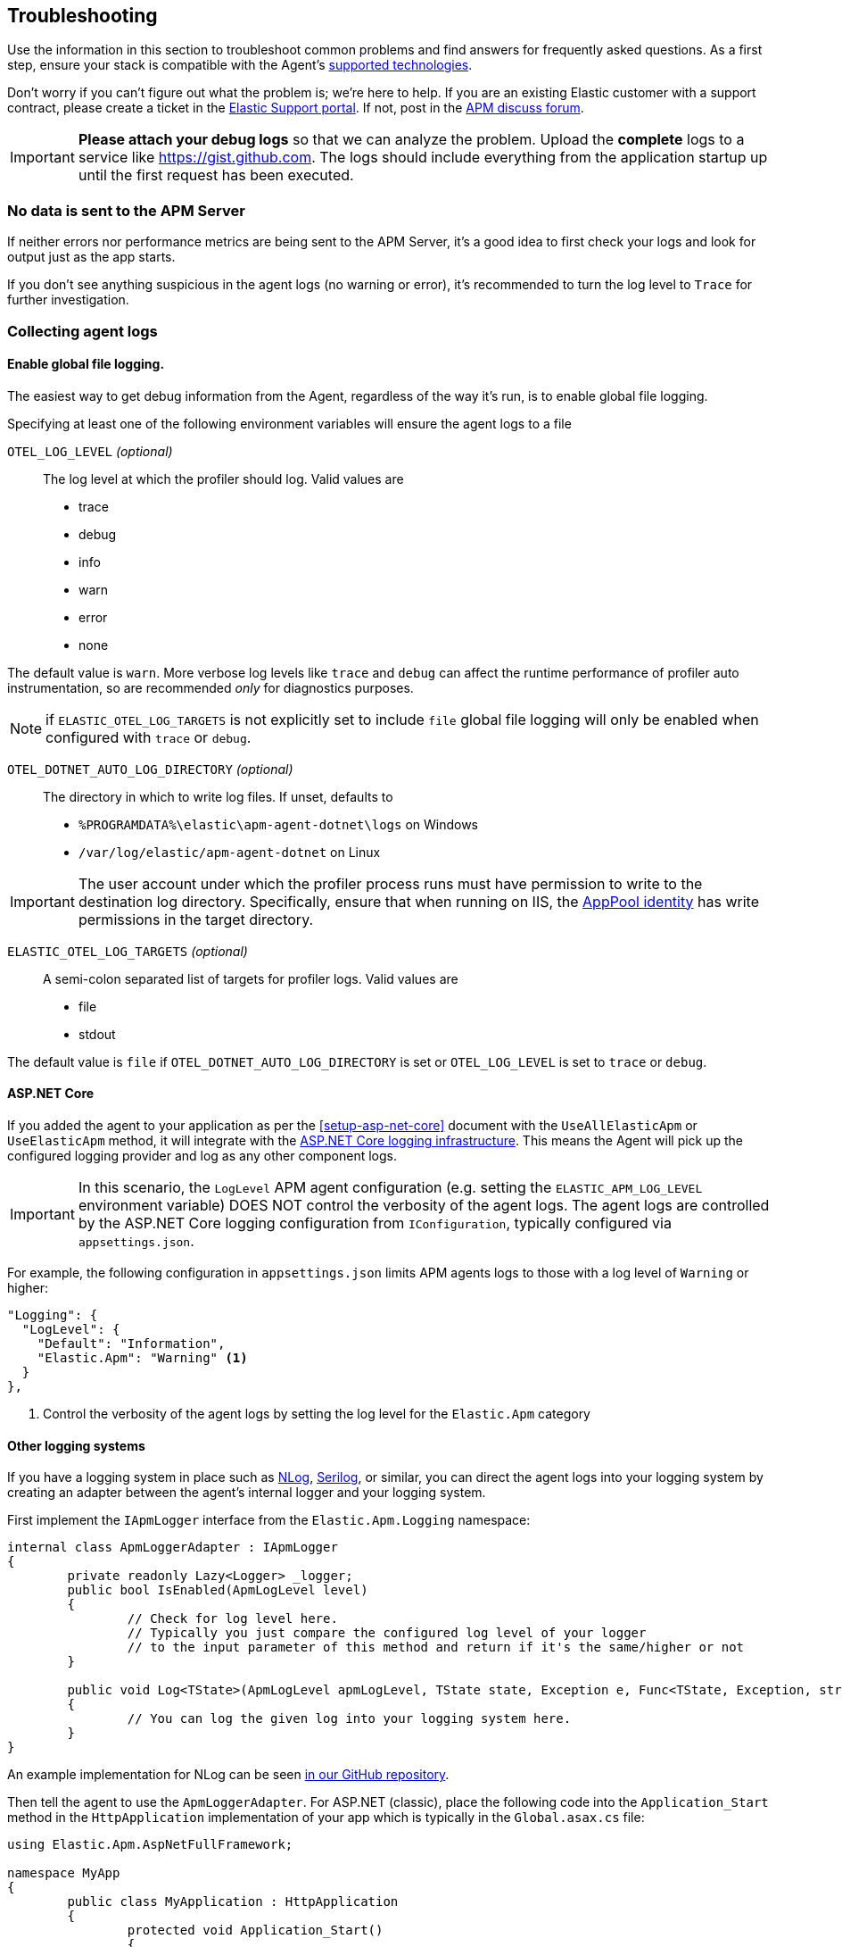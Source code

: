 ifdef::env-github[]
NOTE: For the best reading experience,
please view this documentation at https://www.elastic.co/guide/en/apm/agent/dotnet[elastic.co]
endif::[]

[[troubleshooting]]
== Troubleshooting

Use the information in this section to troubleshoot common problems and find
answers for frequently asked questions.
As a first step, ensure your stack is compatible with the Agent's <<supported-technologies,supported technologies>>.

Don't worry if you can't figure out what the problem is; we’re here to help.
If you are an existing Elastic customer with a support contract, please create a ticket in the
https://support.elastic.co/customers/s/login/[Elastic Support portal].
If not, post in the https://discuss.elastic.co/c/apm[APM discuss forum].

IMPORTANT: *Please attach your debug logs* so that we can analyze the problem.
Upload the *complete* logs to a service like https://gist.github.com.
The logs should include everything from the application startup up until the first request has been executed.

[float]
[[no-data-sent]]
=== No data is sent to the APM Server

If neither errors nor performance metrics are being sent to the APM Server,
it's a good idea to first check your logs and look for output just as the app starts.

If you don't see anything suspicious in the agent logs (no warning or error), it's recommended to turn the log level to `Trace` for further investigation.

[float]
[[collect-agent-logs]]
=== Collecting agent logs

[float]
[[collect-logs-globally]]
==== Enable global file logging.

The easiest way to get debug information from the Agent, regardless of the way it's run, is to enable global file logging.

Specifying at least one of the following environment variables will ensure the agent logs to a file

`OTEL_LOG_LEVEL` _(optional)_::

The log level at which the profiler should log. Valid values are

* trace
* debug
* info
* warn
* error
* none


The default value is `warn`. More verbose log levels like `trace` and `debug` can
affect the runtime performance of profiler auto instrumentation, so are recommended
_only_ for diagnostics purposes.

NOTE: if `ELASTIC_OTEL_LOG_TARGETS` is not explicitly set to include `file` global file logging will only 
be enabled when configured with `trace` or `debug`.

`OTEL_DOTNET_AUTO_LOG_DIRECTORY` _(optional)_::

The directory in which to write log files. If unset, defaults to

* `%PROGRAMDATA%\elastic\apm-agent-dotnet\logs` on Windows
* `/var/log/elastic/apm-agent-dotnet` on Linux


[IMPORTANT]
--
The user account under which the profiler process runs must have permission to
write to the destination log directory. Specifically, ensure that when running
on IIS, the https://learn.microsoft.com/en-us/iis/manage/configuring-security/application-pool-identities[AppPool identity]
has write permissions in the target directory.
--

`ELASTIC_OTEL_LOG_TARGETS` _(optional)_::

A semi-colon separated list of targets for profiler logs. Valid values are

* file
* stdout

The default value is `file` if `OTEL_DOTNET_AUTO_LOG_DIRECTORY` is set or `OTEL_LOG_LEVEL` is set to `trace` or `debug`.


[float]
[[collect-logs-core]]
==== ASP.NET Core

If you added the agent to your application as per the <<setup-asp-net-core>> document with the `UseAllElasticApm` or `UseElasticApm` method, it will integrate with the
https://docs.microsoft.com/en-us/aspnet/core/fundamentals/logging[ASP.NET Core logging infrastructure].
This means the Agent will pick up the configured logging provider and log as any other component logs.

[IMPORTANT]
--
In this scenario, the `LogLevel` APM agent configuration (e.g. setting the `ELASTIC_APM_LOG_LEVEL` environment variable) DOES NOT control the 
verbosity of the agent logs. The agent logs are controlled by the ASP.NET Core logging configuration from `IConfiguration`, typically configured 
via `appsettings.json`.
--

For example, the following configuration in `appsettings.json` limits APM agents logs to those with a log level of `Warning` or higher:

[source,xml]
----
"Logging": {
  "LogLevel": {
    "Default": "Information",
    "Elastic.Apm": "Warning" <1>
  }
},
----
<1> Control the verbosity of the agent logs by setting the log level for the `Elastic.Apm` category

[float]
[[collect-logs-class-other-logging-systems]]
==== Other logging systems

If you have a logging system in place such as https://nlog-project.org/[NLog], https://serilog.net/[Serilog], 
or similar, you can direct the agent logs into your logging system by creating an adapter between 
the agent's internal logger and your logging system.

First implement the `IApmLogger` interface from the `Elastic.Apm.Logging` namespace:

[source,csharp]
----
internal class ApmLoggerAdapter : IApmLogger
{
	private readonly Lazy<Logger> _logger;
	public bool IsEnabled(ApmLogLevel level)
	{
		// Check for log level here.
		// Typically you just compare the configured log level of your logger
		// to the input parameter of this method and return if it's the same/higher or not
	}

	public void Log<TState>(ApmLogLevel apmLogLevel, TState state, Exception e, Func<TState, Exception, string> formatter)
	{
		// You can log the given log into your logging system here.
	}
}
----

An example implementation for NLog can be seen https://github.com/elastic/apm-agent-dotnet/blob/f6a33a185675b7b918af59d3333d94b32329a84a/sample/AspNetFullFrameworkSampleApp/App_Start/ApmLoggerToNLog.cs[in our GitHub repository].

Then tell the agent to use the `ApmLoggerAdapter`. For ASP.NET (classic), place the following code into the `Application_Start` 
method in the `HttpApplication` implementation of your app which is typically in the `Global.asax.cs` file:

[source,csharp]
----
using Elastic.Apm.AspNetFullFramework;

namespace MyApp
{
	public class MyApplication : HttpApplication
	{
		protected void Application_Start()
		{
			AgentDependencies.Logger = new ApmLoggerAdapter();

			// other application setup...
		}
	}
}
----

During initialization, the agent checks if an additional logger was configured-- the agent only does this once, so it's important 
to set it as early in the process as possible, typically in the `Application_Start` method.

[float]
[[collect-logs-general]]
==== General .NET applications

If none of the above cases apply to your application, you can still use a logger adapter and redirect agent logs into a .NET 
logging system like NLog, Serilog, or similar.

For this you'll need an `IApmLogger` implementation (see above) which you need to pass to the `Setup` method during agent setup:

[source,csharp]
----
Agent.Setup(new AgentComponents(logger: new ApmLoggerAdapter()));
----

[float]
[[double-agent-initialization-log]]
=== Following error appears in logs: `The singleton APM agent has already been instantiated and can no longer be configured.`

See "<<double-agent-initialization>>".

[float]
[[double-agent-initialization]]
=== An `InstanceAlreadyCreatedException` exception is thrown

In the early stage of a monitored process, the Agent might throw an `InstanceAlreadyCreatedException` exception with the following message: "The singleton APM agent has already been instantiated and can no longer be configured.", or an error log appears with the same message. This happens when you attempt to initialize the Agent multiple times, which is prohibited. Allowing multiple Agent instances per process would open up problems, like capturing events and metrics multiple times for each instance, or having multiple background threads for event serialization and transfer to the APM Server.

TIP: Take a look at the initialization section of the <<public-api,Public Agent API>> for more information on how agent initialization works.

As an example, this issue can happen if you call the `Elastic.Apm.Agent.Setup` method multiple times, or if you call another method on `Elastic.Apm.Agent` that implicitly initializes the agent, and then you call the `Elastic.Apm.Agent.Setup` method on the already initialized agent.

Another example might be when you use the Public Agent API in combination with the IIS module or the ASP.NET Core NuGet package, where you enable the agent with the `UseElasticApm` or `UseAllElasticApm` methods. Both the first call to the IIS module and the `UseElasticApm`/`UseAllElasticApm` methods internally call the `Elastic.Apm.Agent.Setup` method to initialize the agent.

You may use the Public Agent API with the `Elastic.Apm.Agent` class in code that can potentially execute before the IIS module initializes or the `UseElasticApm`/`UseAllElasticApm` calls execute. If that happens, those will fail, as the Agent has been implicitly initialized already.

To prevent the `InstanceAlreadyCreatedException` in these scenarios, first use the `Elastic.Apm.Agent.IsConfigured` method to check if the agent is already initialized. After the check, you can safely use other methods in the Public Agent API. This will prevent accidental implicit agent initialization.

[float]
[[legacy-asp-net-sync-context]]
=== ASP.NET is using LegacyAspNetSynchronizationContext and might not behave well for asynchronous code

If you see this warning being logged it means your classic ASP.NET Application is running under quirks mode and is using a deprecated but backwards compatible asynchronous context.
This may prevent our agent from working correctly when asynchronous code introduces a thread switch since this context does not reliably restore `HttpContext.Items`. 

To break out of quirks mode the runtime must be explicitly specified in web.config:


[source,xml]
----
<httpRuntime targetFramework="4.5" />
----

Read more about ASP.NET quirks mode here: https://devblogs.microsoft.com/dotnet/all-about-httpruntime-targetframework

[float]
[[sql-failed-to-remove-from-processing-spans]]
=== SqlEventListener Failed capturing sql statement (failed to remove from ProcessingSpans).

We log this warning when our SQL even listener is unable to find the active transaction. 
This has been only observed under IIS when the application is running under quirks mode.
See "<<legacy-asp-net-sync-context>>" section for more backfround information and possible fixes.


[float]
[[http-no-transaction]]
=== HttpDiagnosticListenerFullFrameworkImpl No current transaction, skip creating span for outgoing HTTP request

We log this trace warning when our outgoing HTTP listener is not able to get the current transaction.
This has been only observed under IIS when the application is running under quirks mode.
See "<<legacy-asp-net-sync-context>>" section for more backfround information and possible fixes.


[float]
[[iis-integrated-pipeline-mode]]
=== Exception: System.PlatformNotSupportedException: This operation requires IIS integrated pipeline mode

This exception happens if the classic ASP.NET application run under an Application pool that enforces the classic pipeline mode. 
This prevents our agent to modify headers and thus will break distributed tracing. 

The agent is only supported on IIS7 and higher where the `Integrated Pipeline Mode` is the default.


[float]
[[startup-hook-failure]]
=== Startup hooks failure

If the <<zero-code-change-setup, startup hook>> integration throws an exception, additional detail can be obtained through <<collect-logs-globally, enabling the global log collection>>.

[float]
[[agent-overhead]]
=== The agent causes too much overhead

A good place to start is <<config-all-options-summary>>. There are multiple settings with the `Performance` keyword which can help you tweak the agent for your needs.

The most expensive operation in the agent is typically stack trace capturing. The agent, by default, only captures stack traces for spans with a duration of 5ms or more, and with a limit of 50 stack frames.
If this is too much in your environment, consider disabling stack trace capturing either partially or entirely:

- To disable stack trace capturing for spans, but continue to capture stack traces for errors, set the <<config-span-stack-trace-min-duration>> to `-1` and leave the <<config-stack-trace-limit>> on its default.
- To disable stack trace capturing entirely –which in most applications reduces the agent overhead dramatically– set <<config-stack-trace-limit>> to `0`.

[float]
[[iisexpress-classic-pipeline]]
=== The ElasticApmModule does not load or capture transactions and there are no agent logs generated on IISExpress 

When debugging applications using Visual Studio and IISExpress, the same requirement to use the `Integrated` managed 
pipeline mode exists. Select your web application project in the solution explorer and press F4 to load the properties
window. If the managed pipeline mode is set to classic, the ElasticApmModule will not load.

For example:

image::./images/classic-pipeline.png[Classic Managed Pipeline Mode in Properties]

Should be changed to:

image::./images/integrated-pipeline.png[Integrated Managed Pipeline Mode in Properties]

You may need to restart Visual Studio for these changes to fully apply.
